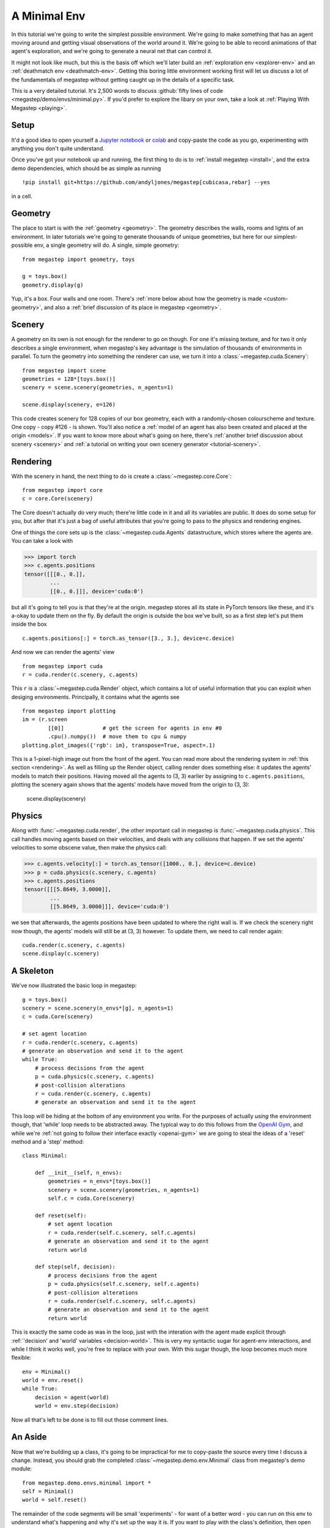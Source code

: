 .. _minimal-env:

=============
A Minimal Env
=============

In this tutorial we're going to write the simplest possible environment. We're going to make something that has an 
agent moving around and getting visual observations of the world around it. We're going to be able to record animations
of that agent's exploration, and we're going to generate a neural net that can control it. 

.. raw:: html

    <video controls src="/_static/minimal.mp4" autoplay loop muted type="video/mp4" width=640></video>

It might not look like much, but this is the basis off which we'll later build an :ref:`exploration env
<explorer-env>` and an :ref:`deathmatch env <deathmatch-env>`. Getting this boring little environment working
first will let us discuss a lot of the fundamentals of megastep without getting caught up in the details of a
specific task.

This is a very detailed tutorial. It's 2,500 words to discuss :github:`fifty lines of code
<megastep/demo/envs/minimal.py>`. If you'd prefer to explore the libary on your own, take a look at :ref:`Playing With
Megastep <playing>`.

Setup
*****
It'd a good idea to open yourself a `Jupyter notebook <https://jupyter.org/install>`_ or `colab
<https://colab.research.google.com/>`_ and copy-paste the code as you go, experimenting with anything you don't quite
understand.

Once you've got your notebook up and running, the first thing to do is to :ref:`install megastep <install>`,
and the extra demo dependencies, which should be as simple as running ::

    !pip install git+https://github.com/andyljones/megastep[cubicasa,rebar] --yes

in a cell.

Geometry
********
The place to start is with the :ref:`geometry <geometry>`. The geometry describes the walls, rooms and lights of
an environment. In later tutorials we're going to generate thousands of unique geometries, but here for our
simplest-possible env, a single geometry will do. A single, simple geometry::

    from megastep import geometry, toys

    g = toys.box()
    geometry.display(g)

.. image:: geometry.png
    :alt: A visualization of a box geometry
    :width: 640

Yup, it's a box. Four walls and one room. There's :ref:`more below about how the geometry is made <custom-geometry>`,
and also a :ref:`brief discussion of its place in megastep <geometry>`.

Scenery
*******
A geometry on its own is not enough for the renderer to go on though. For one it's missing texture, and for two it only 
describes a single environment, when megastep's key advantage is the simulation of thousands of environments in parallel.
To turn the geometry into something the renderer can use, we turn it into a :class:`~megastep.cuda.Scenery`::

    from megastep import scene
    geometries = 128*[toys.box()]
    scenery = scene.scenery(geometries, n_agents=1)

    scene.display(scenery, e=126)

.. image:: scenery.png
    :alt: A visualization of a box scenery
    :width: 640

This code creates scenery for 128 copies of our box geometry, each with a randomly-chosen colourscheme and texture.
One copy - copy #126 - is shown. You'll also notice a :ref:`model of an agent has also been created and placed at the
origin <models>`. If you want to know more about what's going on here, there's :ref:`another brief discussion about
scenery <scenery>` and :ref:`a tutorial on writing your own scenery generator <tutorial-scenery>`.

Rendering
*********
With the scenery in hand, the next thing to do is create a :class:`~megastep.core.Core`::

    from megastep import core
    c = core.Core(scenery)

The Core doesn't actually do very much; there're little code in it and all its variables are public. It does do some
setup for you, but after that it's just a bag of useful attributes that you're going to pass to the physics and rendering
engines. 

One of things the core sets up is the :class:`~megastep.cuda.Agents` datastructure, which stores where the agents are.
You can take a look with

>>> import torch
>>> c.agents.positions
tensor([[[0., 0.]],
        ... 
        [[0., 0.]]], device='cuda:0')

but all it's going to tell you is that they're at the origin. megastep stores all its state in PyTorch tensors like 
these, and it's a-okay to update them on the fly. By default the origin is outside the box we've built, so as a 
first step let's put them inside the box ::

    c.agents.positions[:] = torch.as_tensor([3., 3.], device=c.device)

And now we can render the agents' view :: 

    from megastep import cuda
    r = cuda.render(c.scenery, c.agents)

This ``r`` is a :class:`~megastep.cuda.Render` object, which contains a lot of useful information that you can exploit
when desiging environments. Principally, it contains what the agents see ::

    from megastep import plotting
    im = (r.screen
            [[0]]            # get the screen for agents in env #0
            .cpu().numpy())  # move them to cpu & numpy
    plotting.plot_images({'rgb': im}, transpose=True, aspect=.1)

.. image:: render.png
    :alt: A visualization of the agent's viewpoint
    :width: 640

This is a 1-pixel-high image out from the front of the agent. You can read more about the rendering system in :ref:`this
section <rendering>`. As well as filling up the Render object, calling render does something else: it updates the
agents' models to match their positions. Having moved all the agents to (3, 3) earlier by assigning to
``c.agents.positions``, plotting the scenery again shows that the agents' models have moved from the origin to (3, 3):

    scene.display(scenery)

.. image:: moved.png
    :alt: A visualization of how the agent has moved after the render call
    :width: 640

Physics
*******
Along with :func:`~megastep.cuda.render`, the other important call in megastep is :func:`~megastep.cuda.physics`. This
call handles moving agents based on their velocities, and deals with any collisions that happen. If we set the agents'
velocities to some obscene value, then make the physics call:

>>> c.agents.velocity[:] = torch.as_tensor([1000., 0.], device=c.device)
>>> p = cuda.physics(c.scenery, c.agents)
>>> c.agents.positions
tensor([[[5.8649, 3.0000]],
        ...
        [[5.8649, 3.0000]]], device='cuda:0')

we see that afterwards, the agents positions have been updated to where the right wall is. If we check the 
scenery right now though, the agents' models will still be at (3, 3) however. To update them, we need to call render
again:: 

    cuda.render(c.scenery, c.agents)
    scene.display(c.scenery)

.. image:: collided.png
    :alt: A visualization of how the agent has collided with the right wall
    :width: 640

A Skeleton
**********
We've now illustrated the basic loop in megastep::

    g = toys.box()
    scenery = scene.scenery(n_envs*[g], n_agents=1)
    c = cuda.Core(scenery)

    # set agent location
    r = cuda.render(c.scenery, c.agents)
    # generate an observation and send it to the agent
    while True:
        # process decisions from the agent
        p = cuda.physics(c.scenery, c.agents)
        # post-collision alterations
        r = cuda.render(c.scenery, c.agents)
        # generate an observation and send it to the agent

This loop will be hiding at the bottom of any environment you write. For the purposes of actually *using* the environment
though, that 'while' loop needs to be abstracted away. The typical way to do this follows from the `OpenAI Gym
<http://gym.openai.com/docs/#environments>`_, and while we're :ref:`not going to follow their interface exactly
<openai-gym>` we are going to steal the ideas of a 'reset' method and a 'step' method::

    class Minimal:

        def __init__(self, n_envs):
            geometries = n_envs*[toys.box()]
            scenery = scene.scenery(geometries, n_agents=1)
            self.c = cuda.Core(scenery)

        def reset(self):
            # set agent location
            r = cuda.render(self.c.scenery, self.c.agents)
            # generate an observation and send it to the agent
            return world

        def step(self, decision):
            # process decisions from the agent
            p = cuda.physics(self.c.scenery, self.c.agents)
            # post-collision alterations
            r = cuda.render(self.c.scenery, self.c.agents)
            # generate an observation and send it to the agent
            return world

This is exactly the same code as was in the loop, just with the interation with the agent made explicit through
:ref:`'decision' and 'world' variables <decision-world>`. This is very my syntactic sugar for agent-env interactions,
and while I think it works well, you're free to replace with your own. With this sugar though, the loop becomes much
more flexible::

    env = Minimal()
    world = env.reset()
    while True:
        decision = agent(world)
        world = env.step(decision)

Now all that's left to be done is to fill out those comment lines.

An Aside
********
Now that we're building up a class, it's going to be impractical for me to copy-paste the source every time I discuss
a change. Instead, you should grab the completed :class:`~megastep.demo.env.Minimal` class from megastep's demo module::

    from megastep.demo.envs.minimal import *
    self = Minimal()
    world = self.reset()

The remainder of the code segments will be small 'experiments' - for want of a better word - you can run on this env
to understand what's happening and why it's set up the way it is. If you want to play with the class's definition, 
then open an editor at ``self.__file__`` and copy-paste the contents into your notebook.

(You could alternatively edit it in-place, or copy it into a file ofyour own. Both of those however either require
restarting the kernel after each edit, or setting `autoreload
<https://ipython.org/ipython-doc/3/config/extensions/autoreload.html>`_ up. Autoreload is magical and absolutely
worth your time, but it is a tangent from this tutorial)

Spawning
********
Back to those comment lines! It's a good idea to work through them in order, since that means you can validate that
things are working as expected as you go. The first comment line is to 'set agent location'. We're going to want to
do this on the first reset, and then every time the agent collides with something and needs to be respawned at a new
location.

This is a pretty common task when building an environment, and so there's a :class:`~megastep.modules.RandomSpawns`
module to do it for you. It gets added to the env in ``__init__``, ::

    from megastep import modules
    self.spawner = modules.RandomSpawns(geometries, self.core)

and then you can call it with a mask of the agents you'd like to be respawned::

    reset = self.core.agent_full(True)
    self.spawner(reset)

As an aside, the :meth:`~megastep.core.Core.agent_full` and :meth:`~megastep.core.Core.env_full` methods will create
on-device tensors for you of shape (n_env, n

This will move each agent to a random position in the room. You can see this directly by inspecting ``self.core.agents.positions``,
or you can render and display it::

    self.core.render(self.core.scenery, self.core.agents)
    scene.display(self.core.scenery)

.. image:: respawned.png
    :alt: A visualization of how the agent has collided with the right wall
    :width: 640

You can read more about how the respawning module works in the :class:`~megastep.modules.RandomSpawns` documentation.

Observations
************
The next comment is 'generate an observation and send it to the agent'. For our minimal environment, the 
observation will be a ye olde fashioned RGB (red-green-blue) camera, and again there's a module for that::

    self.rgb = modules.RGB(self.core)

This time, calling it gives you back a (n_env, n_agent, 3, 1, res)-tensor, suitable for passing to a PyTorch convnet::

    obs = self.rgb()

The render method is called internally by ``rgb``, saving us from having to do it explicitly ourselves. The class 
documentation for :class:`~megastep.modules.RGB` has more details on how it works.

Following the :ref:`decision-and-world <decision-world>` setup, this obs gets wrapped in a
:class:`~rebar.arrdict.arrdict` so that if we decide to nail any other information onto the side of our observations,
it's easy to do so. That means our ``reset`` method in all its glory is ::

    def reset(self):
        self.spawner(self.core.agent_full(True))
        return arrdict.arrdict(obs=self.rgb())

>>> self.reset()
arrdict:
obs    Tensor((128, 1, 1, 1, 64), torch.float32)

Actions
*******
The third comment is 'process decisions from the agent'. In our environment the action is simply whether to move 
forward/backward, left/right, or turn left/right. Once again, there's a module for this::

    self.movement = modules.SimpleMovement(self.core)

In the :ref:`decision-and-world <decision-world>` setup, the agent produces a ``decision`` arrdict with an
``"actions"`` key. The :class:`~megastep.modules.SimpleMovement` module expects the actions to be an integer tensor,
with values between 0 and 7. Each integer corresponds to a different movement. We can mock a decisions dict easily
enough::

    decision = arrdict.arrdict(actions=self.core.agent_full(3))

and calling the movement module will shift the agents forward::

    self.movement(decision)

As with the ``depth`` module, the ``movement`` module makes the ``physics`` call internally, again saving us from having
to do it ourselves. Like before, the class documentation for :class:`~megastep.modules.SimpleMovement` has more details 
on how it's implemented.

Having implemented both actions and observations, we can now assemble our ``step`` method::

    def step(self, decision):
        self.movement(decision)
        return arrdict(obs=self.rgb())

Agent
*****
That's it. That's the functional part of the environment done. All that's left is to wire up an agent to it, and
then watch it run. 

When you're doing reinforcement learning research, it helps if when you change the observations your environment emits,
or the action spaces your environment takes, the network you're using to run your agent adapts automatically. The 
megastep way to do this is to set ``.obs_space`` and ``.action_space`` on your environment, and then use a library of
:mod:`~megastep.demo.heads` to automatically pick the inputs and outputs of your network.

Using heads to create a network looks like this::

    intake = heads.intake(env.obs_space, width)
    output = heads.output(env.action_space, width)

You ask for an intake that conforms to the observation space, and outputs a vector of a specified width. Similarly, 
you ask for an output that takes a vector of a specified width and conforms to the action space. Then all that's left
to do is to nail one onto the other::

    policy = nn.Sequential(intake, output)

This network will spit out log-probabilities though, when our environment is expecting actions sampled from the 
distribution given by the log-probabilities. Fortunately the output space knows exactly how to do this::

    logits = policy(world.obs)
    actions = output.sample(logits)
    decision = arrdict.arrdict(logits=logits, actions=actions)

or, all together::

    class Agent(nn.Module):

        def __init__(self, env, width=32):
            super().__init__()
            self.intake = heads.intake(env.obs_space, width)
            self.output = heads.output(env.action_space, width)
            self.policy = nn.Sequential(self.intake, self.output)
            
        def forward(self, world):
            logits = self.policy(world.obs)
            actions = self.output.sample(logits)
            return arrdict.arrdict(logits=logits, actions=actions)

Trying It Out
*************
We've now got enough to exercise everything together::

    env = Minimal()
    agent = Agent(env).cuda()

    world = env.reset()
    decision = agent(world)

    world = env.step(decision)

Hooray! When you're writing your own environments, you'll likely find yourself running this chunk of code more often
than any other. It's about the smallest snippet possible that sets everything up and runs through ``reset``,
``forward``, and ``step``. If you've got a bug somewhere, most of the time this snippet will tell you about it.

Recording
*********
Having the code run isn't the same as watching it run however. To watch it run, we need to repeatedly step and plot the 
environment, then string all the plots together into a video.

In megastep, the recommended way to plot your environment is a two-part process: first, write a method that 
captures all the state of the environment in a single dict. Then, write another method that takes this state dict
and generates the plot. You can read more about why this is a good idea :ref:`here <plotting>`, but the short of it is
that plotting is frequently much slower than stepping the environment, and putting the slow part in it's own method 
means we can do it in parallel.

First up, the state method. It simply combines the states of the relevant modules::

    def state(self, e=0):
        return arrdict.arrdict(
            **self.core.state(e),
            rgb=self.rgb.state(e))

The ``e`` is because we're typically only interested in plotting a single env at a time, and so we only need to extract 
the state for one env - in this case, env #0. 

Next, the plotting method. This can be any combination of matplotlib calls you like, as long as it returns a figure::

    def plot_state(self, state):
        fig = plt.figure()
        gs = plt.GridSpec(3, 1, fig)

Finally, we can record a video::

    from rebar import recording

    env = Minimal()
    agent = Agent(env).cuda()

    with recording.ParallelEncoder(env.plot_state) as encoder:
        world = env.reset()
        for _ in range(64):
            decision = agent(world)
            world = env.step(decision)
            
            encoder(arrdict.numpyify(env.state()))

    encoder.notebook()

.. raw:: html

    <video controls src="/_static/minimal.mp4" autoplay loop muted type="video/mp4" width=640></video>

Here we're executing the same loop as before, just at the bottom of it we're pulling out the state and feeding it to
the :class:`~rebar.recording.ParallelEncoder`.

Next Steps
**********
That's it! We've got a basic environment and an agent that can interact with it. The next step is to actually define
a task of some sort and then train the agent to solve the task. To learn how to do that, move on to the
:ref:`exploration env tutorial <explorer-env>` or the :ref:`deathmatch env tutorial <deathmatch-env>`.